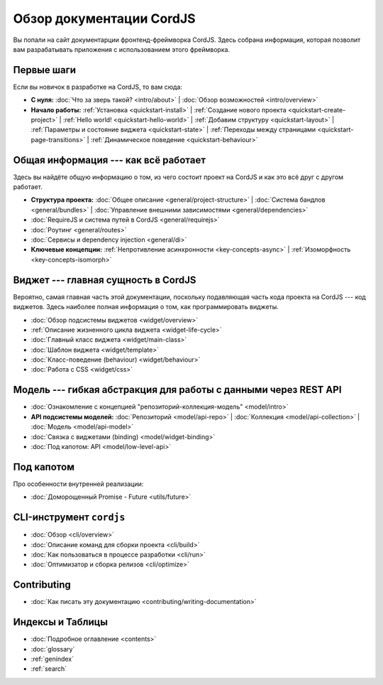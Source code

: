 .. CordJS documentation master file, created by
   sphinx-quickstart on Sat Mar 15 18:49:15 2014.
   You can adapt this file completely to your liking, but it should at least
   contain the root `toctree` directive.

*************************
Обзор документации CordJS
*************************

Вы попали на сайт документарции фронтенд-фреймворка CordJS. Здесь собрана информация, которая позволит вам
разрабатывать приложения с использованием этого фреймворка.


Первые шаги
===========

Если вы новичок в разработке на CordJS, то вам сюда:

* **С нуля:**
  :doc:`Что за зверь такой? <intro/about>` |
  :doc:`Обзор возможностей <intro/overview>`

* **Начало работы:**
  :ref:`Установка <quickstart-install>` |
  :ref:`Создание нового проекта <quickstart-create-project>` |
  :ref:`Hello world! <quickstart-hello-world>` |
  :ref:`Добавим структуру <quickstart-layout>` |
  :ref:`Параметры и состояние виджета <quickstart-state>` |
  :ref:`Переходы между страницами <quickstart-page-transitions>` |
  :ref:`Динамическое поведение <quickstart-behaviour>`


Общая информация --- как всё работает
=====================================

Здесь вы найдёте общую информацию о том, из чего состоит проект на CordJS и как это всё друг с другом работает.

* **Структура проекта:**
  :doc:`Общее описание <general/project-structure>` |
  :doc:`Система бандлов <general/bundles>` |
  :doc:`Управление внешними зависимостями <general/dependencies>`

* :doc:`RequireJS и система путей в CordJS <general/requirejs>`

* :doc:`Роутинг <general/routes>`

* :doc:`Сервисы и dependency injection <general/di>`

* **Ключевые концепции:**
  :ref:`Непротивление асинхронности <key-concepts-async>` |
  :ref:`Изоморфность <key-concepts-isomorph>`


Виджет --- главная сущность в CordJS
====================================

Вероятно, самая главная часть этой документации, поскольку подавляющая часть кода проекта на CordJS --- код виджетов.
Здесь наиболее полная информация о том, как программировать виджеты.

* :doc:`Обзор подсистемы виджетов <widget/overview>`
* :ref:`Описание жизненного цикла виджета <widget-life-cycle>`
* :doc:`Главный класс виджета <widget/main-class>`
* :doc:`Шаблон виджета <widget/template>`
* :doc:`Класс-поведение (behaviour) <widget/behaviour>`
* :doc:`Работа с CSS <widget/css>`


Модель --- гибкая абстракция для работы с данными через REST API
================================================================

* :doc:`Ознакомление с концепцией "репозиторий-коллекция-модель" <model/intro>`

* **API подсистемы моделей:**
  :doc:`Репозиторий <model/api-repo>` |
  :doc:`Коллекция <model/api-collection>` |
  :doc:`Модель <model/api-model>`

* :doc:`Связка с виджетами (binding) <model/widget-binding>`
* :doc:`Под капотом: API <model/low-level-api>`


Под капотом
===========

Про особенности внутренней реализации:

* :doc:`Доморощенный Рromise - Future <utils/future>`


CLI-инструмент ``cordjs``
=========================

* :doc:`Обзор <cli/overview>`
* :doc:`Описание команд для сборки проекта <cli/build>`
* :doc:`Как пользоваться в процессе разработки <cli/run>`
* :doc:`Оптимизатор и сборка релизов <cli/optimize>`


Contributing
============

* :doc:`Как писать эту документацию <contributing/writing-documentation>`


Индексы и Таблицы
=================

* :doc:`Подробное оглавление <contents>`
* :doc:`glossary`
* :ref:`genindex`
* :ref:`search`
